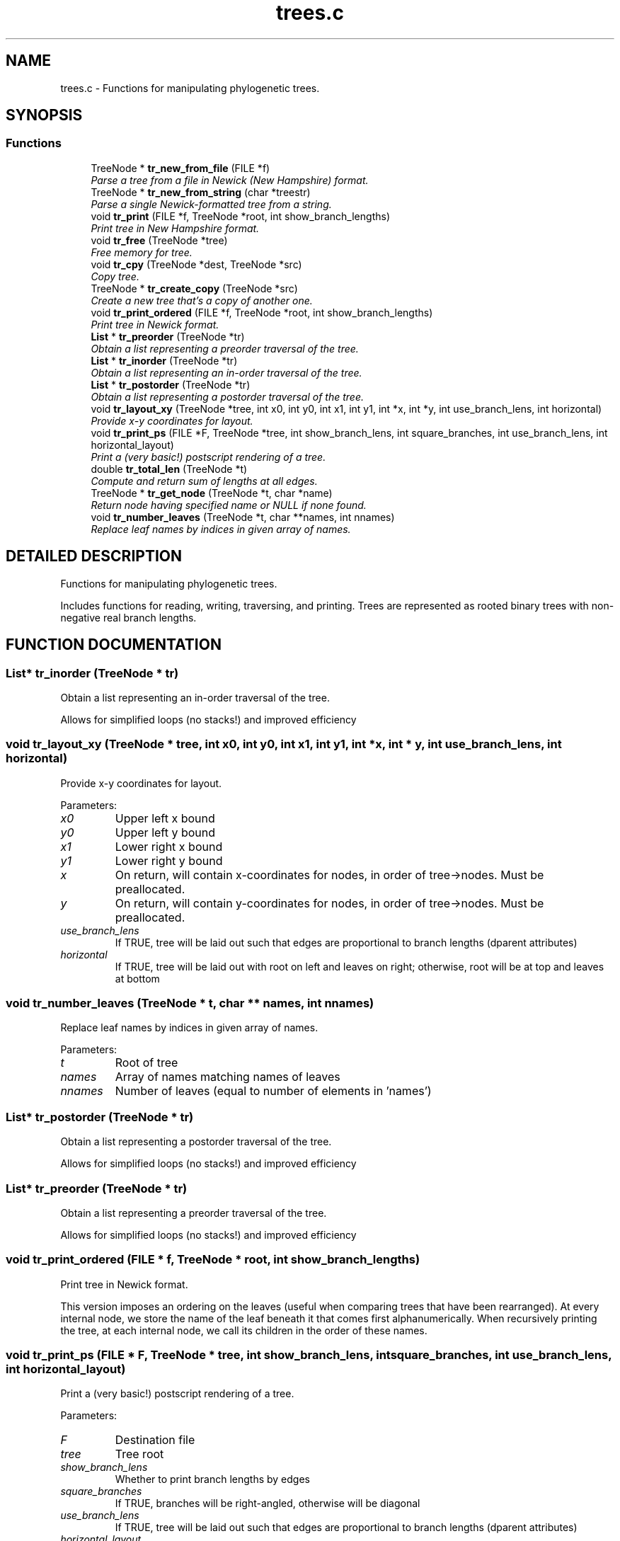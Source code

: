 .TH "trees.c" 3 "22 Jun 2004" "PHAST" \" -*- nroff -*-
.ad l
.nh
.SH NAME
trees.c \- Functions for manipulating phylogenetic trees. 
.SH SYNOPSIS
.br
.PP
.SS "Functions"

.in +1c
.ti -1c
.RI "TreeNode * \fBtr_new_from_file\fP (FILE *f)"
.br
.RI "\fIParse a tree from a file in Newick (New Hampshire) format.\fP"
.ti -1c
.RI "TreeNode * \fBtr_new_from_string\fP (char *treestr)"
.br
.RI "\fIParse a single Newick-formatted tree from a string.\fP"
.ti -1c
.RI "void \fBtr_print\fP (FILE *f, TreeNode *root, int show_branch_lengths)"
.br
.RI "\fIPrint tree in New Hampshire format.\fP"
.ti -1c
.RI "void \fBtr_free\fP (TreeNode *tree)"
.br
.RI "\fIFree memory for tree.\fP"
.ti -1c
.RI "void \fBtr_cpy\fP (TreeNode *dest, TreeNode *src)"
.br
.RI "\fICopy tree.\fP"
.ti -1c
.RI "TreeNode * \fBtr_create_copy\fP (TreeNode *src)"
.br
.RI "\fICreate a new tree that's a copy of another one.\fP"
.ti -1c
.RI "void \fBtr_print_ordered\fP (FILE *f, TreeNode *root, int show_branch_lengths)"
.br
.RI "\fIPrint tree in Newick format.\fP"
.ti -1c
.RI "\fBList\fP * \fBtr_preorder\fP (TreeNode *tr)"
.br
.RI "\fIObtain a list representing a preorder traversal of the tree.\fP"
.ti -1c
.RI "\fBList\fP * \fBtr_inorder\fP (TreeNode *tr)"
.br
.RI "\fIObtain a list representing an in-order traversal of the tree.\fP"
.ti -1c
.RI "\fBList\fP * \fBtr_postorder\fP (TreeNode *tr)"
.br
.RI "\fIObtain a list representing a postorder traversal of the tree.\fP"
.ti -1c
.RI "void \fBtr_layout_xy\fP (TreeNode *tree, int x0, int y0, int x1, int y1, int *x, int *y, int use_branch_lens, int horizontal)"
.br
.RI "\fIProvide x-y coordinates for layout.\fP"
.ti -1c
.RI "void \fBtr_print_ps\fP (FILE *F, TreeNode *tree, int show_branch_lens, int square_branches, int use_branch_lens, int horizontal_layout)"
.br
.RI "\fIPrint a (very basic!) postscript rendering of a tree.\fP"
.ti -1c
.RI "double \fBtr_total_len\fP (TreeNode *t)"
.br
.RI "\fICompute and return sum of lengths at all edges.\fP"
.ti -1c
.RI "TreeNode * \fBtr_get_node\fP (TreeNode *t, char *name)"
.br
.RI "\fIReturn node having specified name or NULL if none found.\fP"
.ti -1c
.RI "void \fBtr_number_leaves\fP (TreeNode *t, char **names, int nnames)"
.br
.RI "\fIReplace leaf names by indices in given array of names.\fP"
.in -1c
.SH "DETAILED DESCRIPTION"
.PP 
Functions for manipulating phylogenetic trees.
.PP
 Includes functions for reading, writing, traversing, and printing. Trees are represented as rooted binary trees with non-negative real branch lengths.
.PP
.SH "FUNCTION DOCUMENTATION"
.PP 
.SS "\fBList\fP* tr_inorder (TreeNode * tr)"
.PP
Obtain a list representing an in-order traversal of the tree.
.PP
Allows for simplified loops (no stacks!) and improved efficiency 
.SS "void tr_layout_xy (TreeNode * tree, int x0, int y0, int x1, int y1, int * x, int * y, int use_branch_lens, int horizontal)"
.PP
Provide x-y coordinates for layout.
.PP
Parameters: \fP
.in +1c
.TP
\fB\fIx0\fP\fP
Upper left x bound 
.TP
\fB\fIy0\fP\fP
Upper left y bound 
.TP
\fB\fIx1\fP\fP
Lower right x bound 
.TP
\fB\fIy1\fP\fP
Lower right y bound 
.TP
\fB\fIx\fP\fP
On return, will contain x-coordinates for nodes, in order of tree->nodes. Must be preallocated. 
.TP
\fB\fIy\fP\fP
On return, will contain y-coordinates for nodes, in order of tree->nodes. Must be preallocated. 
.TP
\fB\fIuse_branch_lens\fP\fP
If TRUE, tree will be laid out such that edges are proportional to branch lengths (dparent attributes) 
.TP
\fB\fIhorizontal\fP\fP
If TRUE, tree will be laid out with root on left and leaves on right; otherwise, root will be at top and leaves at bottom 
.SS "void tr_number_leaves (TreeNode * t, char ** names, int nnames)"
.PP
Replace leaf names by indices in given array of names.
.PP
Parameters: \fP
.in +1c
.TP
\fB\fIt\fP\fP
Root of tree 
.TP
\fB\fInames\fP\fP
Array of names matching names of leaves 
.TP
\fB\fInnames\fP\fP
Number of leaves (equal to number of elements in 'names') 
.SS "\fBList\fP* tr_postorder (TreeNode * tr)"
.PP
Obtain a list representing a postorder traversal of the tree.
.PP
Allows for simplified loops (no stacks!) and improved efficiency 
.SS "\fBList\fP* tr_preorder (TreeNode * tr)"
.PP
Obtain a list representing a preorder traversal of the tree.
.PP
Allows for simplified loops (no stacks!) and improved efficiency 
.SS "void tr_print_ordered (FILE * f, TreeNode * root, int show_branch_lengths)"
.PP
Print tree in Newick format.
.PP
This version imposes an ordering on the leaves (useful when comparing trees that have been rearranged). At every internal node, we store the name of the leaf beneath it that comes first alphanumerically. When recursively printing the tree, at each internal node, we call its children in the order of these names. 
.SS "void tr_print_ps (FILE * F, TreeNode * tree, int show_branch_lens, int square_branches, int use_branch_lens, int horizontal_layout)"
.PP
Print a (very basic!) postscript rendering of a tree.
.PP
Parameters: \fP
.in +1c
.TP
\fB\fIF\fP\fP
Destination file 
.TP
\fB\fItree\fP\fP
Tree root 
.TP
\fB\fIshow_branch_lens\fP\fP
Whether to print branch lengths by edges 
.TP
\fB\fIsquare_branches\fP\fP
If TRUE, branches will be right-angled, otherwise will be diagonal 
.TP
\fB\fIuse_branch_lens\fP\fP
If TRUE, tree will be laid out such that edges are proportional to branch lengths (dparent attributes) 
.TP
\fB\fIhorizontal_layout\fP\fP
If TRUE, tree will be laid out with root on left and leaves on right; otherwise, root will be at top and leaves at bottom 
.SH "AUTHOR"
.PP 
Generated automatically by Doxygen for PHAST from the source code.
